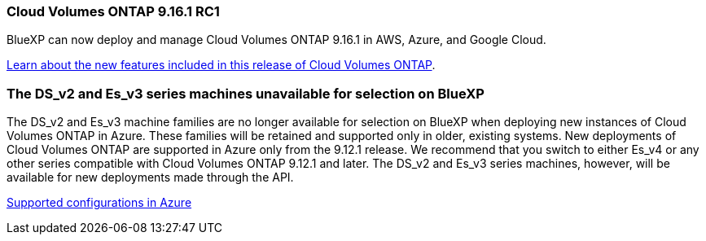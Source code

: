 === Cloud Volumes ONTAP 9.16.1 RC1
BlueXP can now deploy and manage Cloud Volumes ONTAP 9.16.1 in AWS, Azure, and Google Cloud.

link:https://docs.netapp.com/us-en/cloud-volumes-ontap-relnotes/[Learn about the new features included in this release of Cloud Volumes ONTAP^].

=== The DS_v2 and Es_v3 series machines unavailable for selection on BlueXP
The DS_v2 and Es_v3 machine families are no longer available for selection on BlueXP when deploying new instances of Cloud Volumes ONTAP in Azure. These families will be retained and supported only in older, existing systems. New deployments of Cloud Volumes ONTAP are supported in Azure only from the 9.12.1 release. We recommend that you switch to either Es_v4 or any other series compatible with Cloud Volumes ONTAP 9.12.1 and later. The DS_v2 and Es_v3 series machines, however, will be available for new deployments made through the API.

https://docs.netapp.com/us-en/cloud-volumes-ontap-relnotes/reference-configs-azure.html[Supported configurations in Azure^]

